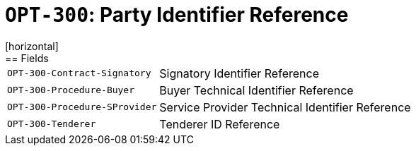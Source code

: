 = `OPT-300`: Party Identifier Reference
[horizontal]
== Fields
[horizontal]
  `OPT-300-Contract-Signatory`:: Signatory Identifier Reference
  `OPT-300-Procedure-Buyer`:: Buyer Technical Identifier Reference
  `OPT-300-Procedure-SProvider`:: Service Provider Technical Identifier Reference
  `OPT-300-Tenderer`:: Tenderer ID Reference 
